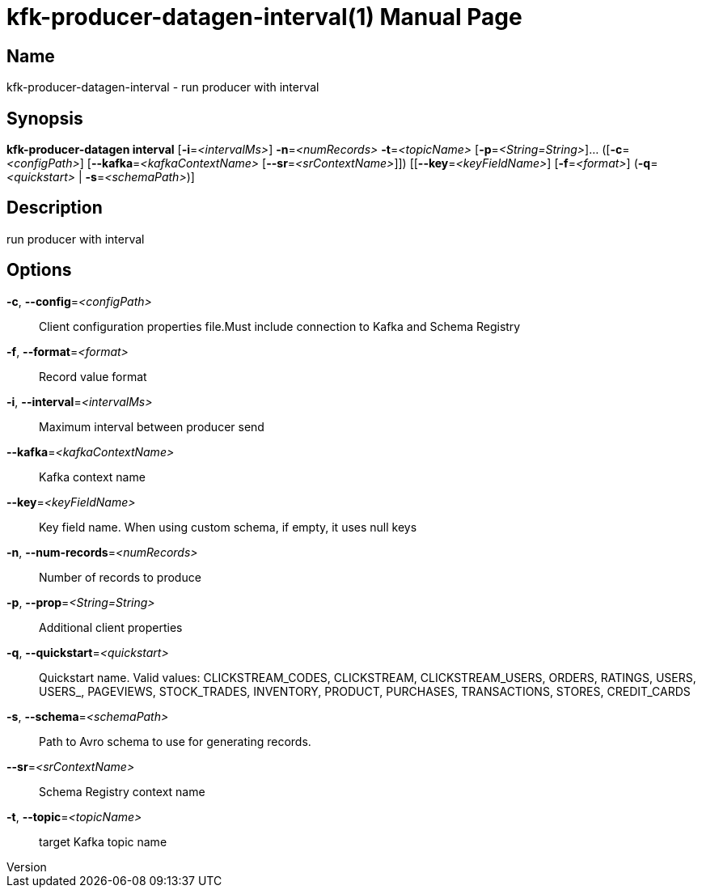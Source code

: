 // tag::picocli-generated-full-manpage[]
// tag::picocli-generated-man-section-header[]
:doctype: manpage
:revnumber: 
:manmanual: Kfk-producer-datagen Manual
:mansource: 
:man-linkstyle: pass:[blue R < >]
= kfk-producer-datagen-interval(1)

// end::picocli-generated-man-section-header[]

// tag::picocli-generated-man-section-name[]
== Name

kfk-producer-datagen-interval - run producer with interval

// end::picocli-generated-man-section-name[]

// tag::picocli-generated-man-section-synopsis[]
== Synopsis

*kfk-producer-datagen interval* [*-i*=_<intervalMs>_] *-n*=_<numRecords>_ *-t*=_<topicName>_
                              [*-p*=_<String=String>_]... ([*-c*=_<configPath>_]
                              [*--kafka*=_<kafkaContextName>_
                              [*--sr*=_<srContextName>_]]) [[*--key*=_<keyFieldName>_]
                              [*-f*=_<format>_] (*-q*=_<quickstart>_ | *-s*=_<schemaPath>_)]

// end::picocli-generated-man-section-synopsis[]

// tag::picocli-generated-man-section-description[]
== Description

run producer with interval

// end::picocli-generated-man-section-description[]

// tag::picocli-generated-man-section-options[]
== Options

*-c*, *--config*=_<configPath>_::
  Client configuration properties file.Must include connection to Kafka and Schema Registry

*-f*, *--format*=_<format>_::
  Record value format

*-i*, *--interval*=_<intervalMs>_::
  Maximum interval between producer send

*--kafka*=_<kafkaContextName>_::
  Kafka context name

*--key*=_<keyFieldName>_::
  Key field name. When using custom schema, if empty, it uses null keys

*-n*, *--num-records*=_<numRecords>_::
  Number of records to produce

*-p*, *--prop*=_<String=String>_::
  Additional client properties

*-q*, *--quickstart*=_<quickstart>_::
  Quickstart name. Valid values:  CLICKSTREAM_CODES, CLICKSTREAM, CLICKSTREAM_USERS, ORDERS, RATINGS, USERS, USERS_, PAGEVIEWS, STOCK_TRADES, INVENTORY, PRODUCT, PURCHASES, TRANSACTIONS, STORES, CREDIT_CARDS

*-s*, *--schema*=_<schemaPath>_::
  Path to Avro schema to use for generating records.

*--sr*=_<srContextName>_::
  Schema Registry context name

*-t*, *--topic*=_<topicName>_::
  target Kafka topic name

// end::picocli-generated-man-section-options[]

// tag::picocli-generated-man-section-arguments[]
// end::picocli-generated-man-section-arguments[]

// tag::picocli-generated-man-section-commands[]
// end::picocli-generated-man-section-commands[]

// tag::picocli-generated-man-section-exit-status[]
// end::picocli-generated-man-section-exit-status[]

// tag::picocli-generated-man-section-footer[]
// end::picocli-generated-man-section-footer[]

// end::picocli-generated-full-manpage[]
